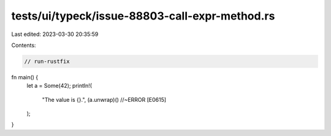 tests/ui/typeck/issue-88803-call-expr-method.rs
===============================================

Last edited: 2023-03-30 20:35:59

Contents:

.. code-block:: rs

    // run-rustfix

fn main() {
    let a = Some(42);
    println!(
        "The value is {}.",
        (a.unwrap)() //~ERROR [E0615]
    );
}


